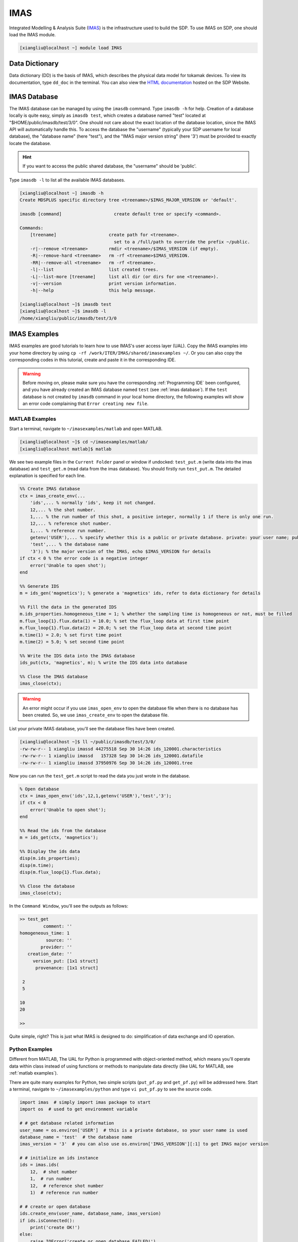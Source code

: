 .. imas

IMAS
===========

Integrated Modelling & Analysis Suite (`IMAS <https://imas.iter.org/>`_) is the infrastructure used to build the SDP.
To use IMAS on SDP, one should load the IMAS module.

.. code-block:: bash

    [xiangliu@localhost ~] module load IMAS

---------------------------
Data Dictionary
---------------------------

Data dictionary (DD) is the basis of IMAS, which describes the physical data model for tokamak devices. To view its documentation, type ``dd_doc`` in the terminal. You can also view the `HTML documentation <http://sdp.ipp.ac.cn/dd_doc/html_documentation.html>`_ hosted on the SDP Website.

---------------------------
IMAS Database
---------------------------

The IMAS database can be managed by using the ``imasdb`` command. Type ``imasdb -h`` for help. Creation of a database locally is quite easy, simply as ``imasdb test``, which creates a database named "test" located at "$HOME/public/imasdb/test/3/0". One should not care about the exact location of the database location, since the IMAS API will automatically handle this. To access the database the "username" (typically your SDP username for local database), the "database name" (here "test"), and the "IMAS major version string" (here '3') must be provided to exactly locate the database.  

.. hint:: 
    If you want to access the public shared database, the "username" should be 'public'.

Type ``imasdb -l`` to list all the available IMAS databases. 

.. code-block:: bash

    [xiangliu@localhost ~] imasdb -h
    Create MDSPLUS specific directory tree <treename>/$IMAS_MAJOR_VERSION or 'default'.

    imasdb [command]                    create default tree or specify <command>.

    Commands:
        [treename]                    create path for <treename>.
                                        set to a /full/path to override the prefix ~/public.
        -r|--remove <treename>        rmdir <treename>/$IMAS_VERSION (if empty).
        -R|--remove-hard <treename>   rm -rf <treename>$IMAS_VERSION.
        -RR|--remove-all <treename>   rm -rf <treename>.
        -l|--list                     list created trees.
        -L|--list-more [treename]     list all dir (or dirs for one <treename>).
        -v|--version                  print version information.
        -h|--help                     this help message.

    [xiangliu@localhost ~]$ imasdb test
    [xiangliu@localhost ~]$ imasdb -l
    /home/xiangliu/public/imasdb/test/3/0

---------------------------
IMAS Examples
---------------------------

IMAS examples are good tutorials to learn how to use IMAS's user access layer (UAL). Copy the IMAS examples into your home directory by using ``cp -rf /work/ITER/IMAS/shared/imasexamples ~/``. Or you can also copy the corresponding codes in this tutorial, create and paste it in the corresponding IDE.

.. warning:: 
    Before moving on, please make sure you have the corresponding :ref:`Programming IDE` been configured, and you have already created an IMAS database named ``test`` (see :ref:`imas database`). If the ``test`` database is not created by ``imasdb`` command in your local home directory, the following examples will show an error code complaining that ``Error creating new file``. 

MATLAB Examples
---------------------------
Start a terminal, navigate to ``~/imasexamples/matlab`` and open MATLAB.

.. code-block:: bash

    [xiangliu@localhost ~]$ cd ~/imasexamples/matlab/
    [xiangliu@localhost matlab]$ matlab

We see two example files in the ``Current Folder`` panel or window if undocked: ``test_put.m`` (write data into the imas database) and ``test_get.m`` (read data from the imas database). You should firstly run ``test_put.m``. The detailed explanation is specified for each line.

.. code-block:: matlab

    %% Create IMAS database
    ctx = imas_create_env(...
        'ids',... % normally 'ids', keep it not changed.
        12,... % the shot number.
        1,... % the run number of this shot, a positive integer, normally 1 if there is only one run.
        12,... % reference shot number.
        1,... % reference run number.
        getenv('USER'),... % specify whether this is a public or private database. private: your user name; public: 'public'
        'test',... % the database name
        '3'); % the major version of the IMAS, echo $IMAS_VERSION for details
    if ctx < 0 % the error code is a negative integer 
        error('Unable to open shot');
    end
    
    %% Generate IDS
    m = ids_gen('magnetics'); % generate a 'magnetics' ids, refer to data dictionary for details
    
    %% Fill the data in the generated IDS
    m.ids_properties.homogeneous_time = 1; % whether the sampling time is homogeneous or not, must be filled
    m.flux_loop{1}.flux.data(1) = 10.0; % set the flux_loop data at first time point
    m.flux_loop{1}.flux.data(2) = 20.0; % set the flux_loop data at second time point
    m.time(1) = 2.0; % set first time point
    m.time(2) = 5.0; % set second time point
    
    %% Write the IDS data into the IMAS database
    ids_put(ctx, 'magnetics', m); % write the IDS data into database
    
    %% Close the IMAS database
    imas_close(ctx);

.. warning:: 
    An error might occur if you use ``imas_open_env`` to open the database file when there is no database has been created. So, we use ``imas_create_env`` to open the database file.

List your private IMAS database, you'll see the database files have been created.

.. code-block:: bash

    [xiangliu@localhost ~]$ ll ~/public/imasdb/test/3/0/
    -rw-rw-r-- 1 xiangliu imassd 44275518 Sep 30 14:26 ids_120001.characteristics
    -rw-rw-r-- 1 xiangliu imassd   157328 Sep 30 14:26 ids_120001.datafile
    -rw-rw-r-- 1 xiangliu imassd 37950976 Sep 30 14:26 ids_120001.tree

Now you can run the ``test_get.m`` script to read the data you just wrote in the database.

.. code-block:: matlab

    % Open database
    ctx = imas_open_env('ids',12,1,getenv('USER'),'test','3'); 
    if ctx < 0
        error('Unable to open shot');
    end

    %% Read the ids from the database
    m = ids_get(ctx, 'magnetics'); 

    %% Display the ids data
    disp(m.ids_properties);
    disp(m.time);
    disp(m.flux_loop{1}.flux.data);

    %% Close the database
    imas_close(ctx);

In the ``Command Window``, you'll see the outputs as follows:

.. code-block:: matlab

    >> test_get
             comment: ''
    homogeneous_time: 1
              source: ''
            provider: ''
       creation_date: ''
         version_put: [1x1 struct]
          provenance: [1x1 struct]

     2
     5

    10
    20

    >>

Quite simple, right? This is just what IMAS is designed to do: simplification of data exchange and IO operation. 

Python Examples
---------------------------

Different from MATLAB, The UAL for Python is programmed with object-oriented method, which means you'll operate data within class instead of using functions or methods to manipulate data directly (like UAL for MATLAB, see :ref:`matlab examples`).

There are quite many examples for Python, two simple scripts (``put_pf.py`` and ``get_pf.py``) will be addressed here. Start a terminal, navigate to ``~/imasexamples/python`` and type ``vi put_pf.py`` to see the source code.

.. code-block:: python3

    import imas  # simply import imas package to start
    import os  # used to get environment variable

    # # get database related information
    user_name = os.environ['USER']  # this is a private database, so your user name is used
    database_name = 'test'  # the database name
    imas_version = '3'  # you can also use os.environ['IMAS_VERSION'][:1] to get IMAS major version

    # # initialize an ids instance
    ids = imas.ids(
        12,  # shot number
        1,  # run number
        12,  # reference shot number
        1)  # reference run number

    # # create or open database
    ids.create_env(user_name, database_name, imas_version)
    if ids.isConnected():
        print('create OK!')
    else:
        raise IOError('create or open database FAILED!')

    # # fill the ids data, refer to data dictionary for structure of pf_active ids.
    ids.pf_active.ids_properties.homogeneous_time = 0  # Mandatory to define this property
    ids.pf_active.ids_properties.comment = 'Test data'

    ids.pf_active.coil.resize(2)
    ids.pf_active.coil[0].name = 'COIL 1A'
    ids.pf_active.coil[1].name = 'COIL 2B'

    number = 10  # number of elements
    ids.pf_active.coil[0].current.data.resize(number)
    ids.pf_active.coil[0].current.time.resize(number)
    for i in range(number):
        ids.pf_active.coil[0].current.data[i] = 2 * i
        ids.pf_active.coil[0].current.time[i] = i

    number = number + 2
    ids.pf_active.coil[1].current.data.resize(number)
    ids.pf_active.coil[1].current.time.resize(number)
    for i in range(number):
        ids.pf_active.coil[1].current.data[i] = 2 * i + 10
        ids.pf_active.coil[1].current.time[i] = i + number

    # # write ids data into the database
    ids.pf_active.put()

    # # close the database
    ids.close()

Type ``python3 put_pf.py`` to write pf_active data into the imas database.

.. warning:: 

    Use ``python3`` instead of system's ``python`` (will direct to ``python 3.6``), since IMAS was build with compiled ``python 3.9``. Type ``module list`` to see the loaded python module.

.. code-block:: bash

    [xiangliu@localhost ~] python3 put_pf.py
    create OK!
    ============================
    class coilObj
    Attribute name: COIL 2B
    Attribute identifier:
    Attribute function
            class function
    Attribute resistance: -9e+40
    Attribute resistance_error_upper: -9e+40
    Attribute resistance_error_lower: -9e+40
    Attribute resistance_additional
    ...
    python program over

 
``get_pf.py`` is used to read the pf_active data from the imas database. Type ``vi get_pf.py`` to see the commented source code.

.. code-block:: python3

    import imas  # simply import imas package to start
    import os  # used to get environment variable

    # # get database related information
    user_name = os.environ['USER']  # this is a private database, so your user name is used
    database_name = 'test'  # the database name
    imas_version = '3'  # you can also use os.environ['IMAS_VERSION'][:1] to get IMAS major version

    # # initialize an ids instance
    ids = imas.ids(
        12,  # shot number
        1,  # run number
        12,  # reference shot number
        1)  # reference run number

    # # open database
    ids.open_env(user_name, database_name, imas_version)
    if ids.isConnected():
        print('create OK!')
    else:
        raise IOError('create or open database FAILED!')

    # # read data from the database
    ids.pf_active.get()

    # # print the ids data
    print('========================================================')
    print('ids_properties=')
    print('   ids.pf_active.ids_properties.comment = ' + ids.pf_active.ids_properties.comment)
    print('   ids.pf_active.ids_properties.homogeneous_time = ' + str(ids.pf_active.ids_properties.homogeneous_time))

    print('========================================================')
    print('COILS')
    print('========================================================')

    for iCoil in range(len(ids.pf_active.coil)):
        print('coil[' + str(iCoil) + '].name' + ids.pf_active.coil[iCoil].name)
        print('coil[' + str(iCoil) + '].current.data:')
        print(ids.pf_active.coil[iCoil].current.data)
        print('coil[' + str(iCoil) + '].current.time:')
        print(ids.pf_active.coil[iCoil].current.time)
        print('-------------')

    # # close the database
    ids.close()

Now, you can run ``python3 get_pf.py`` to load and display the data of the pf_active data.

.. code-block:: bash

    [xiangliu@localhost ~] python3 get_pf.py
    open OK!
    ========================================================
    ids_properties=
    my_ids_obj.pf_active.ids_properties.comment = Test data
    my_ids_obj.pf_active.ids_properties.homogeneous_time = 0
    ========================================================
    COILS
    ========================================================
    coil[0].nameCOIL 1A
    coil[0].current.data:
    [ 0.  2.  4.  6.  8. 10. 12. 14. 16. 18.]
    coil[0].current.time:
    [0. 1. 2. 3. 4. 5. 6. 7. 8. 9.]
    -------------
    coil[1].nameCOIL 2B
    coil[1].current.data:
    [10. 12. 14. 16. 18. 20. 22. 24. 26. 28. 30. 32.]
    coil[1].current.time:
    [12. 13. 14. 15. 16. 17. 18. 19. 20. 21. 22. 23.]
    -------------

Now you should understand how to write and read data with imas package. The other examples generally do the similar thing, except that different ids have been used. So, the understanding of the :ref:`data dictionary` is quite important when you use IMAS's UAL.

C++ Examples
---------------------------

.. code-block:: bash

    [xiangliu@localhost ~] cd ~/imasexamples/cpp
    [xiangliu@localhost ~] make
    [xiangliu@localhost ~] ./test_magnetics_put
    [xiangliu@localhost ~] ./test_magnetics_get

Fortran Examples
---------------------------

.. code-block:: bash

    [xiangliu@localhost ~] cd ~/imasexamples/Fortran
    [xiangliu@localhost ~] make
    [xiangliu@localhost ~] ./gfortran_test_pf_put

---------------------------
Data Visualization
---------------------------

IMASViz
---------------------------

IMASViz is the official data visualization tool for IMAS Database. To use this tool simply run the bash below.

.. code-block:: bash

    [xiangliu@localhost ~] module load Viz
    [xiangliu@localhost ~] viz

This should open a GUI to plot the data. 

.. image:: pic/imasviz_home.jpg

We see that in the database browser, all the available databases are shown. Navigate and select the "User name", "Database", "Shot number", and "Run number". Double click "Run number" to automatically fill the information above the database browser. Then click "Open" to load the ids in the right panel.

If you don't see ``public`` database in the ``IMAS database browser``, right click the ``Local data source`` and left click ``Add public databases``. Then you'll see ``public`` database in the browser.

.. image:: pic/imasviz_add_public.jpg

One can view the `documentation <http://sdp.ipp.ac.cn/viz_doc/index.html>`_ for more details.
